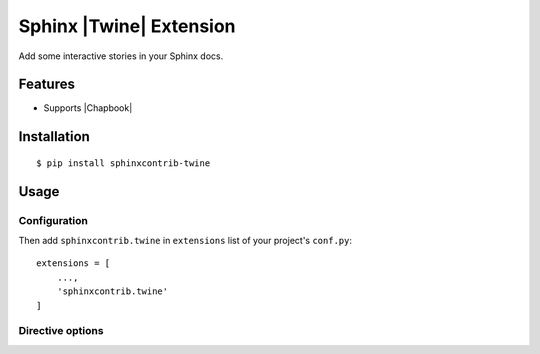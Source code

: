 Sphinx |Twine| Extension
========================

|sphinxcontrib-twine-version| |python-versions| |docs-badge| |build-badge|

Add some interactive stories in your Sphinx docs.


Features
--------

- Supports |Chapbook|


Installation
------------

::

    $ pip install sphinxcontrib-twine


Usage
-----

Configuration
^^^^^^^^^^^^^

Then add ``sphinxcontrib.twine`` in ``extensions`` list of your project's ``conf.py``::

    extensions = [
        ...,
        'sphinxcontrib.twine'
    ]

Directive options
^^^^^^^^^^^^^^^^^



.. |sphinxcontrib-twine-version| image:: https://img.shields.io/pypi/v/sphinxcontrib-twine.svg
    :target: https://pypi.org/project/sphinxcontrib-twine


.. |python-versions| image:: https://img.shields.io/pypi/pyversions/sphinxcontrib-twine.svg
    :target: https://pypi.org/project/sphinxcontrib-twine


.. |docs-badge| image:: https://img.shields.io/readthedocs/sphinxcontrib-twine
    :target: https://sphinxcontrib-twine.readthedocs.io


.. |build-badge| image:: https://img.shields.io/github/actions/workflow/status/pypa/sphinxcontrib-twine/main.yml?branch=main
    :target: https://github.com/pypa/sphinxcontrib-twine/actions


.. |Twine| raw:: html

    <a href="https://twinery.org/" target="_blank">Twine</a>


.. |Chapbook| raw:: html

    <a href="https://klembot.github.io/chapbook/" target="_blank">Chapbook</a>
